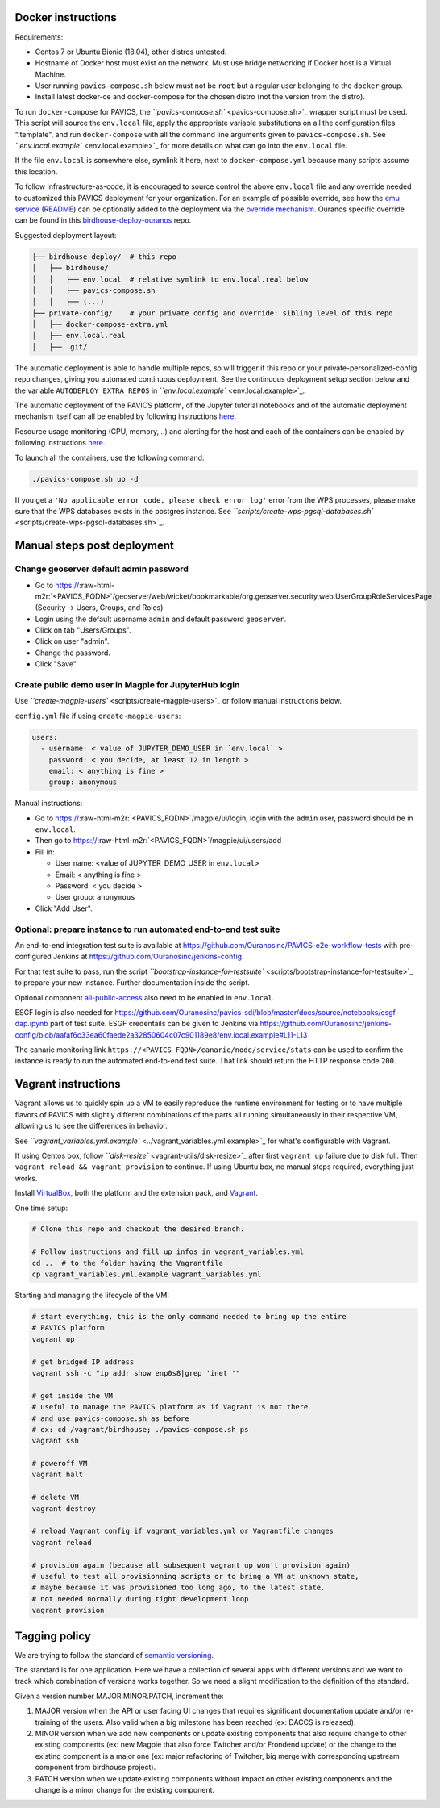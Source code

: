 .. role:: raw-html-m2r(raw)
   :format: html


Docker instructions
-------------------

Requirements:


* 
  Centos 7 or Ubuntu Bionic (18.04), other distros untested.

* 
  Hostname of Docker host must exist on the network.  Must use bridge
  networking if Docker host is a Virtual Machine.

* 
  User running ``pavics-compose.sh`` below must not be ``root`` but a regular user
  belonging to the ``docker`` group.

* 
  Install latest docker-ce and docker-compose for the chosen distro (not the
  version from the distro).

To run ``docker-compose`` for PAVICS, the `\ ``pavics-compose.sh`` <pavics-compose.sh>`_ wrapper script must be used.
This script will source the ``env.local`` file, apply the appropriate variable substitutions on all the configuration files ".template", and run ``docker-compose`` with all the command line arguments given to ``pavics-compose.sh``. See `\ ``env.local.example`` <env.local.example>`_ for more details on what can go into the ``env.local`` file.

If the file ``env.local`` is somewhere else, symlink it here, next to
``docker-compose.yml`` because many scripts assume this location.

To follow infrastructure-as-code, it is encouraged to source control the above
``env.local`` file and any override needed to customized this PAVICS deployment
for your organization.  For an example of possible override, see how the `emu
service <optional-components/emu/docker-compose-extra.yml>`_
(\ `README <optional-components/README.md>`_\ ) can be optionally added to the
deployment via the `override
mechanism <https://docs.docker.com/compose/extends/>`_.  Ouranos specific
override can be found in this
`birdhouse-deploy-ouranos <https://github.com/bird-house/birdhouse-deploy-ouranos>`_
repo.

Suggested deployment layout:

.. code-block::

   ├── birdhouse-deploy/  # this repo
   │   ├── birdhouse/
   │   │   ├── env.local  # relative symlink to env.local.real below
   │   │   ├── pavics-compose.sh
   │   │   ├── (...)
   ├── private-config/    # your private config and override: sibling level of this repo
   │   ├── docker-compose-extra.yml
   │   ├── env.local.real
   │   ├── .git/

The automatic deployment is able to handle multiple repos, so will trigger if
this repo or your private-personalized-config repo changes, giving you
automated continuous deployment.  See the continuous deployment setup section
below and the variable ``AUTODEPLOY_EXTRA_REPOS`` in
`\ ``env.local.example`` <env.local.example>`_.

The automatic deployment of the PAVICS platform, of the Jupyter tutorial
notebooks and of the automatic deployment mechanism itself can all be
enabled by following instructions `here <components/README.rst#scheduler>`_.

Resource usage monitoring (CPU, memory, ..) and alerting for the host and each
of the containers can be enabled by following instructions
`here <components/README.rst#monitoring>`_.

To launch all the containers, use the following command:

.. code-block::

   ./pavics-compose.sh up -d

If you get a ``'No applicable error code, please check error log'`` error from the WPS processes, please make sure that the WPS databases exists in the
postgres instance. See `\ ``scripts/create-wps-pgsql-databases.sh`` <scripts/create-wps-pgsql-databases.sh>`_.

Manual steps post deployment
----------------------------

Change geoserver default admin password
^^^^^^^^^^^^^^^^^^^^^^^^^^^^^^^^^^^^^^^


* 
  Go to
  https://\ :raw-html-m2r:`<PAVICS_FQDN>`\ /geoserver/web/wicket/bookmarkable/org.geoserver.security.web.UserGroupRoleServicesPage (Security -> Users, Groups, and Roles)

* 
  Login using the default username ``admin`` and default password ``geoserver``.

* 
  Click on tab "Users/Groups".

* 
  Click on user "admin".

* 
  Change the password.

* 
  Click "Save".

Create public demo user in Magpie for JupyterHub login
^^^^^^^^^^^^^^^^^^^^^^^^^^^^^^^^^^^^^^^^^^^^^^^^^^^^^^

Use `\ ``create-magpie-users`` <scripts/create-magpie-users>`_ or follow manual
instructions below.

``config.yml`` file if using ``create-magpie-users``\ :

.. code-block::

   users:
     - username: < value of JUPYTER_DEMO_USER in `env.local` >
       password: < you decide, at least 12 in length >
       email: < anything is fine >
       group: anonymous

Manual instructions:


* 
  Go to
  https://\ :raw-html-m2r:`<PAVICS_FQDN>`\ /magpie/ui/login, login with the ``admin`` user,
  password should be in ``env.local``.

* 
  Then go to https://\ :raw-html-m2r:`<PAVICS_FQDN>`\ /magpie/ui/users/add

* 
  Fill in:


  * User name: <value of JUPYTER_DEMO_USER in ``env.local``\ >
  * Email: < anything is fine >
  * Password: < you decide >
  * User group: ``anonymous``

* 
  Click "Add User".

Optional: prepare instance to run automated end-to-end test suite
^^^^^^^^^^^^^^^^^^^^^^^^^^^^^^^^^^^^^^^^^^^^^^^^^^^^^^^^^^^^^^^^^

An end-to-end integration test suite is available at
https://github.com/Ouranosinc/PAVICS-e2e-workflow-tests with pre-configured
Jenkins at https://github.com/Ouranosinc/jenkins-config.

For that test suite to pass, run the script
`\ ``bootstrap-instance-for-testsuite`` <scripts/bootstrap-instance-for-testsuite>`_
to prepare your new instance.  Further documentation inside the script.

Optional component
`all-public-access <optional-components#give-public-access-to-all-resources-for-testing-purposes>`_
also need to be enabled in ``env.local``.

ESGF login is also needed for
https://github.com/Ouranosinc/pavics-sdi/blob/master/docs/source/notebooks/esgf-dap.ipynb
part of test suite.  ESGF credentails can be given to Jenkins via
https://github.com/Ouranosinc/jenkins-config/blob/aafaf6c33ea60faede2a32850604c07c901189e8/env.local.example#L11-L13

The canarie monitoring link
``https://<PAVICS_FQDN>/canarie/node/service/stats`` can be used to confirm the
instance is ready to run the automated end-to-end test suite.  That link should
return the HTTP response code ``200``.

Vagrant instructions
--------------------

Vagrant allows us to quickly spin up a VM to easily reproduce the runtime
environment for testing or to have multiple flavors of PAVICS with slightly
different combinations of the parts all running simultaneously in their
respective VM, allowing us to see the differences in behavior.

See `\ ``vagrant_variables.yml.example`` <../vagrant_variables.yml.example>`_ for what's
configurable with Vagrant.

If using Centos box, follow `\ ``disk-resize`` <vagrant-utils/disk-resize>`_ after
first ``vagrant up`` failure due to disk full.  Then ``vagrant reload && vagrant
provision`` to continue.  If using Ubuntu box, no manual steps required,
everything just works.

Install `VirtualBox <https://www.virtualbox.org/wiki/Downloads>`_\ , both the
platform and the extension pack, and
`Vagrant <https://www.vagrantup.com/downloads.html>`_.

One time setup:

.. code-block::

   # Clone this repo and checkout the desired branch.

   # Follow instructions and fill up infos in vagrant_variables.yml
   cd ..  # to the folder having the Vagrantfile
   cp vagrant_variables.yml.example vagrant_variables.yml

Starting and managing the lifecycle of the VM:

.. code-block::

   # start everything, this is the only command needed to bring up the entire
   # PAVICS platform
   vagrant up

   # get bridged IP address
   vagrant ssh -c "ip addr show enp0s8|grep 'inet '"

   # get inside the VM
   # useful to manage the PAVICS platform as if Vagrant is not there
   # and use pavics-compose.sh as before
   # ex: cd /vagrant/birdhouse; ./pavics-compose.sh ps
   vagrant ssh

   # poweroff VM
   vagrant halt

   # delete VM
   vagrant destroy

   # reload Vagrant config if vagrant_variables.yml or Vagrantfile changes
   vagrant reload

   # provision again (because all subsequent vagrant up won't provision again)
   # useful to test all provisionning scripts or to bring a VM at unknown state,
   # maybe because it was provisioned too long ago, to the latest state.
   # not needed normally during tight development loop
   vagrant provision

Tagging policy
--------------

We are trying to follow the standard of `semantic versioning <https://semver.org/>`_.

The standard is for one application.  Here we have a collection of several apps
with different versions and we want to track which combination of versions works
together.  So we need a slight modification to the definition of the standard.

Given a version number MAJOR.MINOR.PATCH, increment the:


#. 
   MAJOR version when the API or user facing UI changes that requires
   significant documentation update and/or re-training of the users.  Also
   valid when a big milestone has been reached (ex: DACCS is released).

#. 
   MINOR version when we add new components or update existing components
   that also require change to other existing components (ex: new Magpie that
   also force Twitcher and/or Frondend update) or the change to the existing
   component is a major one (ex: major refactoring of Twitcher, big merge
   with corresponding upstream component from birdhouse project).

#. 
   PATCH version when we update existing components without impact on other
   existing components and the change is a minor change for the existing
   component.
